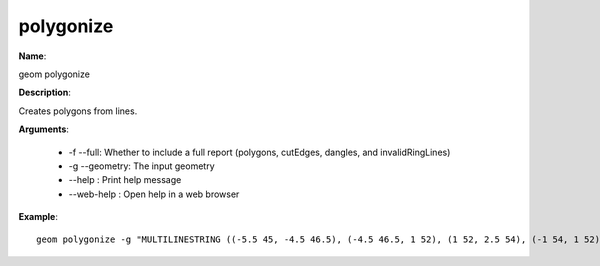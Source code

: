 polygonize
==========

**Name**:

geom polygonize

**Description**:

Creates polygons from lines.

**Arguments**:

   * -f --full: Whether to include a full report (polygons, cutEdges, dangles, and invalidRingLines)

   * -g --geometry: The input geometry

   * --help : Print help message

   * --web-help : Open help in a web browser



**Example**::

    geom polygonize -g "MULTILINESTRING ((-5.5 45, -4.5 46.5), (-4.5 46.5, 1 52), (1 52, 2.5 54), (-1 54, 1 52), (1 52, 5.5 48.5), (5.5 48.5, 9 46), (0.5 42.5, 2 44), (2 44, 5.5 48.5), (5.5 48.5, 7 50.5), (-6 47, -4.5 46.5), (-4.5 46.5, 2 44), (2 44, 4.5 43))"